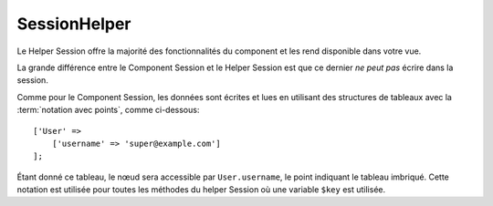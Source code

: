 SessionHelper
#############

.. php:namespace:: Cake\View\Helper

.. php:class:: SessionHelper(View $view, array $config = [])

Le Helper Session offre la majorité des fonctionnalités du component et les
rend disponible dans votre vue.

La grande différence entre le Component Session et le Helper Session est que ce
dernier *ne peut pas* écrire dans la session.

Comme pour le Component Session, les données sont écrites et lues en
utilisant des structures de tableaux avec la :term:`notation avec points`,
comme ci-dessous::

    ['User' =>
        ['username' => 'super@example.com']
    ];

Étant donné ce tableau, le nœud sera accessible par ``User.username``, le point
indiquant le tableau imbriqué. Cette notation est utilisée pour toutes les
méthodes du helper Session où une variable ``$key`` est utilisée.

.. php:method:: read(string $key)

    :rtype: mixed

    Lire à partir de la Session. Retourne une chaîne de caractère ou un tableau
    dépendant des contenus de la session.

.. php:method:: check(string $key)

    :rtype: boolean

    Vérifie si une clé est dans la Session. Retourne un booléen sur l'existence
    d'un clé.

.. meta::
    :title lang=fr: SessionHelper
    :description lang=fr: le Helper Session offre la majorité des fonctionnalités disponibles dans votre vue.
    :keywords lang=fr: session helper,flash messages,session flash,session read,session check
